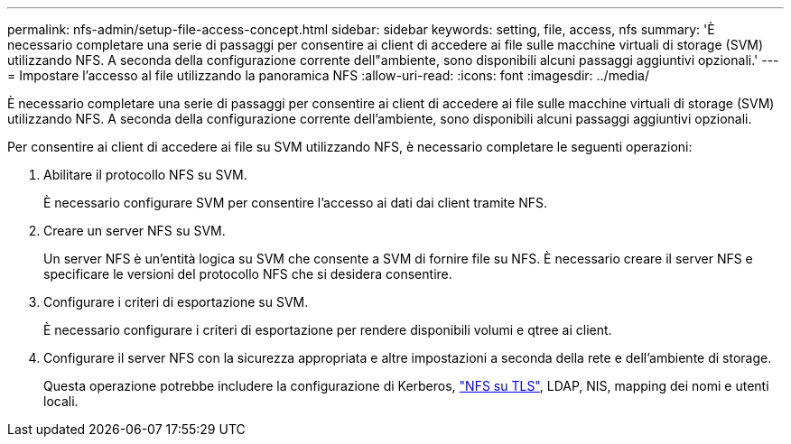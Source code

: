---
permalink: nfs-admin/setup-file-access-concept.html 
sidebar: sidebar 
keywords: setting, file, access, nfs 
summary: 'È necessario completare una serie di passaggi per consentire ai client di accedere ai file sulle macchine virtuali di storage (SVM) utilizzando NFS. A seconda della configurazione corrente dell"ambiente, sono disponibili alcuni passaggi aggiuntivi opzionali.' 
---
= Impostare l'accesso al file utilizzando la panoramica NFS
:allow-uri-read: 
:icons: font
:imagesdir: ../media/


[role="lead"]
È necessario completare una serie di passaggi per consentire ai client di accedere ai file sulle macchine virtuali di storage (SVM) utilizzando NFS. A seconda della configurazione corrente dell'ambiente, sono disponibili alcuni passaggi aggiuntivi opzionali.

Per consentire ai client di accedere ai file su SVM utilizzando NFS, è necessario completare le seguenti operazioni:

. Abilitare il protocollo NFS su SVM.
+
È necessario configurare SVM per consentire l'accesso ai dati dai client tramite NFS.

. Creare un server NFS su SVM.
+
Un server NFS è un'entità logica su SVM che consente a SVM di fornire file su NFS. È necessario creare il server NFS e specificare le versioni del protocollo NFS che si desidera consentire.

. Configurare i criteri di esportazione su SVM.
+
È necessario configurare i criteri di esportazione per rendere disponibili volumi e qtree ai client.

. Configurare il server NFS con la sicurezza appropriata e altre impostazioni a seconda della rete e dell'ambiente di storage.
+
Questa operazione potrebbe includere la configurazione di Kerberos, link:tls-nfs-strong-security-concept.html["NFS su TLS"], LDAP, NIS, mapping dei nomi e utenti locali.


